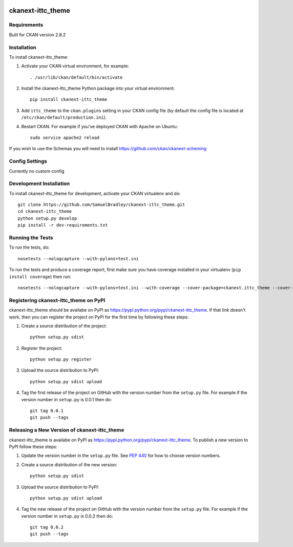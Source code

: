 .. You should enable this project on travis-ci.org and coveralls.io to make
   these badges work. The necessary Travis and Coverage config files have been
   generated for you.

.. image:: https://pypip.in/download/ckanext-ittc_theme/badge.svg
    :target: https://pypi.python.org/pypi//ckanext-ittc_theme/
    :alt: Downloads

.. image:: https://pypip.in/version/ckanext-ittc_theme/badge.svg
    :target: https://pypi.python.org/pypi/ckanext-ittc_theme/
    :alt: Latest Version

.. image:: https://pypip.in/py_versions/ckanext-ittc_theme/badge.svg
    :target: https://pypi.python.org/pypi/ckanext-ittc_theme/
    :alt: Supported Python versions

.. image:: https://pypip.in/status/ckanext-ittc_theme/badge.svg
    :target: https://pypi.python.org/pypi/ckanext-ittc_theme/
    :alt: Development Status

.. image:: https://pypip.in/license/ckanext-ittc_theme/badge.svg
    :target: https://pypi.python.org/pypi/ckanext-ittc_theme/
    :alt: License

=============
ckanext-ittc_theme
=============

.. The theme and dataset schemas for the ITTC CKAN instance


------------
Requirements
------------

Built for CKAN version 2.8.2


------------
Installation
------------

To install ckanext-ittc_theme:

1. Activate your CKAN virtual environment, for example::

     . /usr/lib/ckan/default/bin/activate

2. Install the ckanext-ittc_theme Python package into your virtual environment::

     pip install ckanext-ittc_theme

3. Add ``ittc_theme`` to the ``ckan.plugins`` setting in your CKAN
   config file (by default the config file is located at
   ``/etc/ckan/default/production.ini``).

4. Restart CKAN. For example if you've deployed CKAN with Apache on Ubuntu::

     sudo service apache2 reload

If you wish to use the Schemas you will need to install https://github.com/ckan/ckanext-scheming


---------------
Config Settings
---------------

Currently no custom config


------------------------
Development Installation
------------------------

To install ckanext-ittc_theme for development, activate your CKAN virtualenv and
do::

    git clone https://github.com/SamuelBradley/ckanext-ittc_theme.git
    cd ckanext-ittc_theme
    python setup.py develop
    pip install -r dev-requirements.txt


-----------------
Running the Tests
-----------------

To run the tests, do::

    nosetests --nologcapture --with-pylons=test.ini

To run the tests and produce a coverage report, first make sure you have
coverage installed in your virtualenv (``pip install coverage``) then run::

    nosetests --nologcapture --with-pylons=test.ini --with-coverage --cover-package=ckanext.ittc_theme --cover-inclusive --cover-erase --cover-tests


---------------------------------
Registering ckanext-ittc_theme on PyPI
---------------------------------

ckanext-ittc_theme should be availabe on PyPI as
https://pypi.python.org/pypi/ckanext-ittc_theme. If that link doesn't work, then
you can register the project on PyPI for the first time by following these
steps:

1. Create a source distribution of the project::

     python setup.py sdist

2. Register the project::

     python setup.py register

3. Upload the source distribution to PyPI::

     python setup.py sdist upload

4. Tag the first release of the project on GitHub with the version number from
   the ``setup.py`` file. For example if the version number in ``setup.py`` is
   0.0.1 then do::

       git tag 0.0.1
       git push --tags


----------------------------------------
Releasing a New Version of ckanext-ittc_theme
----------------------------------------

ckanext-ittc_theme is availabe on PyPI as https://pypi.python.org/pypi/ckanext-ittc_theme.
To publish a new version to PyPI follow these steps:

1. Update the version number in the ``setup.py`` file.
   See `PEP 440 <http://legacy.python.org/dev/peps/pep-0440/#public-version-identifiers>`_
   for how to choose version numbers.

2. Create a source distribution of the new version::

     python setup.py sdist

3. Upload the source distribution to PyPI::

     python setup.py sdist upload

4. Tag the new release of the project on GitHub with the version number from
   the ``setup.py`` file. For example if the version number in ``setup.py`` is
   0.0.2 then do::

       git tag 0.0.2
       git push --tags
